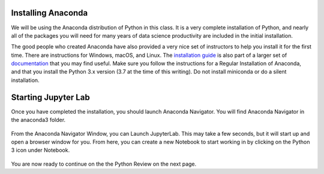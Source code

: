 .. Copyright (C)  Google, Runestone Interactive LLC
   This work is licensed under the Creative Commons Attribution-ShareAlike 4.0
   International License. To view a copy of this license, visit
   http://creativecommons.org/licenses/by-sa/4.0/.


Installing Anaconda
===================

We will be using the Anaconda distribution of Python in this class. It is a
very complete installation of Python, and nearly all of the packages you will
need for many years of data science productivity are included in the
initial installation.

The good people who created Anaconda have also provided a very nice set of
instructors to help you install it for the first time. There are instructions
for Windows, macOS, and Linux. The
`installation guide <https://docs.anaconda.com/anaconda/install/index.html#>`_ is
also part of a larger set of `documentation <https://docs.anaconda.com/anaconda/>`_ that you may find useful. Make sure
you follow the instructions for a Regular Installation of Anaconda, and that you
install the Python 3.x version (3.7 at the time of this writing). Do not install
miniconda or do a silent installation.


Starting Jupyter Lab
====================

Once you have completed the installation, you should launch Anaconda Navigator.
You will find Anaconda Navigator in the anaconda3 folder.


.. figure:: Figures/navigator.png
   :alt: Anaconda navigator home screen with JupyterLab, Notebook, Qt Console, and Navigation bar


From the Anaconda Navigator Window, you can Launch JupyterLab. This may take a
few seconds, but it will start up and open a browser window for you. From here,
you can create a new Notebook to start working in by clicking on the Python 3
icon under Notebook.


.. figure:: Figures/labif.png
   :alt: JupyterLab Launcher Tab opened in Google Chrome web browser with Notebook, Console and Other sections. 

You are now ready to continue on the the Python Review on the next page.